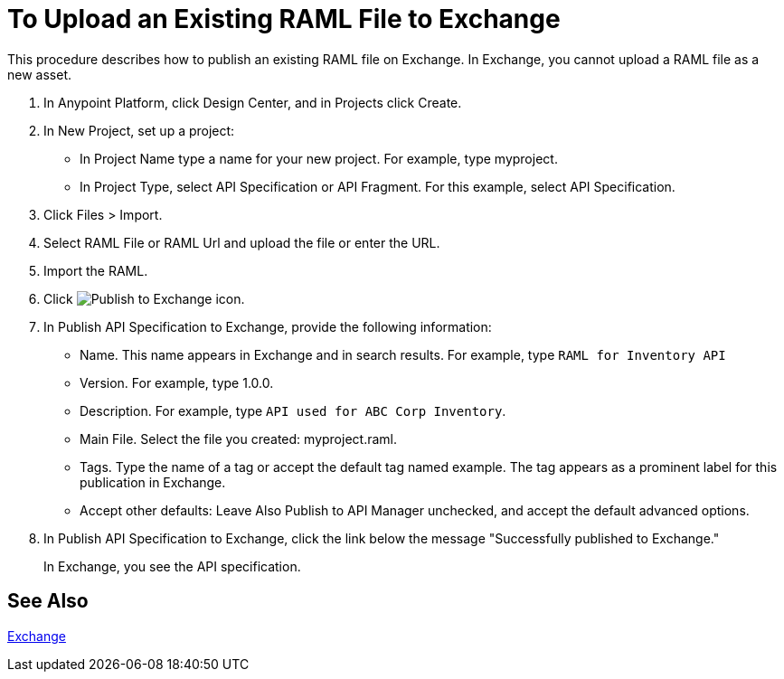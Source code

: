 = To Upload an Existing RAML File to Exchange

This procedure describes how to publish an existing RAML file on Exchange. In Exchange, you cannot upload a RAML file as a new asset.

// QUESTION: IS IT STILL TRUE YOU CANNOT UPLOAD A RAML FILE? yes 6.20.2017

. In Anypoint Platform, click Design Center, and in Projects click Create.
. In New Project, set up a project:
+
* In Project Name type a name for your new project. For example, type myproject.
* In Project Type, select API Specification or API Fragment. For this example, select API Specification. 
+
. Click Files > Import.
. Select RAML File or RAML Url and upload the file or enter the URL.
. Import the RAML.
. Click image:publish-exchange.png[Publish to Exchange icon].
. In Publish API Specification to Exchange, provide the following information:
* Name. This name appears in Exchange and in search results. For example, type `RAML for Inventory API`
+
* Version. For example, type 1.0.0.
* Description. For example, type `API used for ABC Corp Inventory`.
* Main File. Select the file you created: myproject.raml.
* Tags. Type the name of a tag or accept the default tag named example. The tag appears as a prominent label for this publication in Exchange.
+
* Accept other defaults: Leave Also Publish to API Manager unchecked, and accept the default advanced options.
. In Publish API Specification to Exchange, click the link below the message "Successfully published to Exchange."
+
In Exchange, you see the API specification.

== See Also

link:/getting-started/[Exchange]